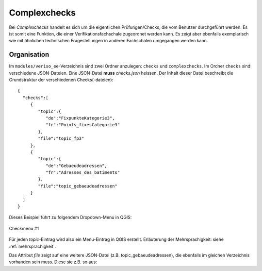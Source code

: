 .. _complexchecks:

Complexchecks
=============
Bei *Complexchecks* handelt es sich um die eigentlichen Prüfungen/Checks, die vom Benutzer durchgeführt werden. Es ist somit eine Funktion, die einer Verifikationsfachschale zugeordnet werden kann. Es zeigt aber ebenfalls exemplarisch wie mit ähnlichen technischen Fragestellungen in anderen Fachschalen umgegangen werden kann.

Organisation
------------
Im ``modules/veriso_ee``-Verzeichnis sind zwei Ordner anzulegen: ``checks`` und ``complexchecks``. Im Ordner ``checks`` sind verschiedene JSON-Dateien. Eine JSON-Datei **muss** `checks.json` heissen. Der Inhalt dieser Datei beschreibt die Grundstruktur der verschiedenen Checks(-dateien):

::
 
 {  
   "checks":[  
      {  
         "topic":{  
            "de":"FixpunkteKategorie3",
            "fr":"Points_fixesCategorie3"
         },
         "file":"topic_fp3"
      },
      {  
         "topic":{  
            "de":"Gebaeudeadressen",
            "fr":"Adresses_des_batiments"
         },
         "file":"topic_gebaeudeadressen"
      }
   ]
 }

Dieses Beispiel führt zu folgendem Dropdown-Menu in QGIS:

.. figure::  images/checks_01.png
   :align:   center

   Checkmenu #1
   
Für jeden *topic*-Eintrag wird also ein Menu-Eintrag in QGIS erstellt. Erläuterung der Mehrsprachigkeit: siehe :ref:`mehrsprachigkeit`. 

Das Attribut *file* zeigt auf eine weitere JSON-Datei (z.B. topic_gebaeudeadressen), die ebenfalls im gleichen Verzeichnis vorhanden sein muss. Diese sie z.B. so aus:

 
